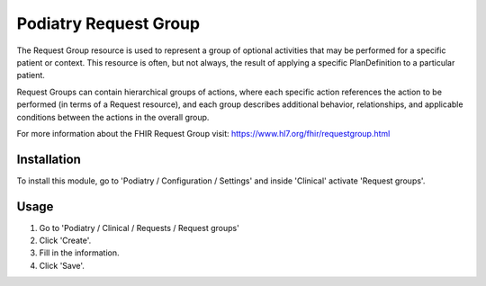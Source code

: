 =====================
Podiatry Request Group
=====================

The Request Group resource is used to represent a group of optional activities
that may be performed for a specific patient or context. This resource is
often, but not always, the result of applying a specific PlanDefinition to a
particular patient.

Request Groups can contain hierarchical groups of actions, where each
specific action references the action to be performed (in terms of a Request
resource), and each group describes additional behavior, relationships, and
applicable conditions between the actions in the overall group.

For more information about the FHIR Request Group visit: https://www.hl7.org/fhir/requestgroup.html

Installation
============

To install this module, go to 'Podiatry / Configuration / Settings' and inside
'Clinical' activate 'Request groups'.

Usage
=====

#. Go to 'Podiatry / Clinical / Requests / Request groups'
#. Click 'Create'.
#. Fill in the information.
#. Click 'Save'.
